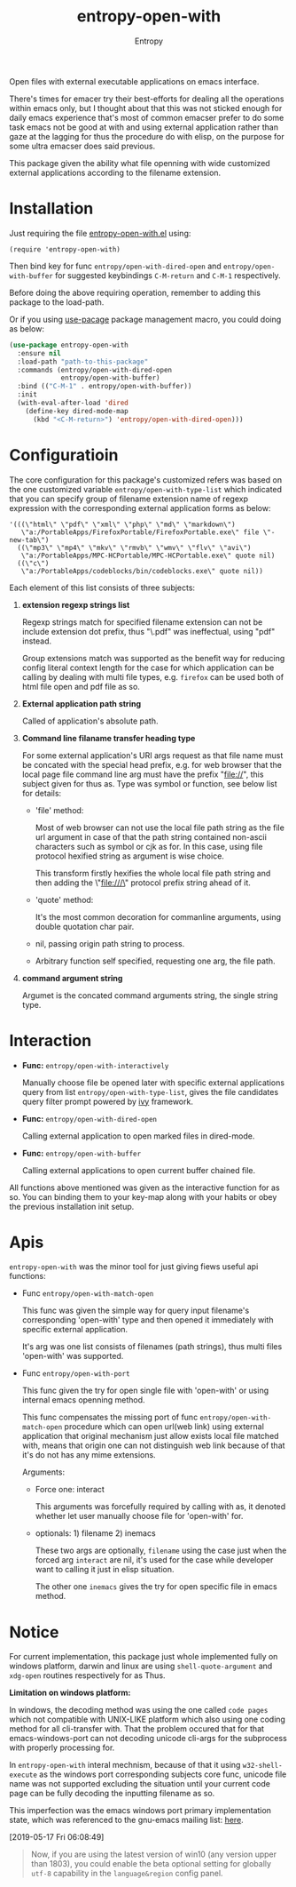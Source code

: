 # Local Variables:
# fill-column: 70
# org-adapt-indentation: nil
# org-download-image-dir: "./img/"
# eval: (auto-fill-mode)
# End:
#+title: entropy-open-with
#+author: Entropy

Open files with external executable applications on emacs interface. 

There's times for emacer try their best-efforts for dealing all the
operations within emacs only, but I thought about that this was not
sticked enough for daily emacs experience that's most of common
emacser prefer to do some task emacs not be good at with and using
external application rather than gaze at the lagging for thus the
procedure do with elisp, on the purpose for some ultra emacser does
said previous.

This package given the ability what file openning with wide customized
external applications according to the filename extension.

* Installation

Just requiring the file [[file:entropy-open-with.el][entropy-open-with.el]]  using:
: (require 'entropy-open-with)

Then bind key for func ~entropy/open-with-dired-open~ and
~entropy/open-with-buffer~ for suggested keybindings =C-M-return= and
=C-M-1= respectively.

Before doing the above requiring operation, remember to adding this
package to the load-path.

Or if you using [[https://github.com/jwiegley/use-package][use-pacage]] package management macro, you could doing
as below:
#+BEGIN_SRC emacs-lisp
  (use-package entropy-open-with
    :ensure nil
    :load-path "path-to-this-package"
    :commands (entropy/open-with-dired-open
               entropy/open-with-buffer)
    :bind (("C-M-1" . entropy/open-with-buffer))
    :init
    (with-eval-after-load 'dired
      (define-key dired-mode-map 
        (kbd "<C-M-return>") 'entropy/open-with-dired-open)))
#+END_SRC

* Configuratioin

The core configuration for this package's customized refers was based
on the one customized variable =entropy/open-with-type-list= which
indicated that you can specify group of filename extension name of
regexp expression with the corresponding external application forms as
below:

#+BEGIN_SRC elisp
  '(((\"html\" \"pdf\" \"xml\" \"php\" \"md\" \"markdown\")
     \"a:/PortableApps/FirefoxPortable/FirefoxPortable.exe\" file \"-new-tab\")
    ((\"mp3\" \"mp4\" \"mkv\" \"rmvb\" \"wmv\" \"flv\" \"avi\")
     \"a:/PortableApps/MPC-HCPortable/MPC-HCPortable.exe\" quote nil)
    ((\"c\")
     \"a:/PortableApps/codeblocks/bin/codeblocks.exe\" quote nil))
#+END_SRC

Each element of this list consists of three subjects:

1) *extension regexp strings list*

   Regexp strings match for specified filename extension can not be
   include extension dot prefix, thus "\.pdf" was ineffectual, using
   "pdf" instead.

   Group extensions match was supported as the benefit way for reducing
   config literal context length for the case for which application can
   be calling by dealing with multi file types, e.g. =firefox= can be
   used both of html file open and pdf file as so.

2) *External application path string*

   Called of application's absolute path. 

3) *Command line filaname transfer heading type*
  
   For some external application's URI args request as that file name
   must be concated with the special head prefix, e.g. for web browser
   that the local page file command line arg must have the prefix
   "file://", this subject given for thus as. Type was symbol or
   function, see below list for details:

   - 'file' method:

     Most of web browser can not use the local file path string as
     the file url argument in case of that the path string contained
     non-ascii characters such as symbol or cjk as for. In this case,
     using file protocol hexified string  as argument is wise choice.

     This transform firstly hexifies the whole local file path string
     and then adding the \"file:///\" protocol prefix string ahead of
     it.

   - 'quote' method:

     It's the most common decoration for commanline arguments, using
     double quotation char pair.

   - nil, passing origin path string to process.

   - Arbitrary function self specified, requesting one arg, the file path.  
 
4) *command argument string*

   Argumet is the concated command arguments string, the single string
   type.

* Interaction

- *Func:* ~entropy/open-with-interactively~

  Manually choose file be opened later with specific external
  applications query from list =entropy/open-with-type-list=, gives
  the file candidates query filter prompt powered by [[https://github.com/abo-abo/swiper][ivy]] framework.

- *Func:* ~entropy/open-with-dired-open~
  
  Calling external application to open marked files in dired-mode.

- *Func:* ~entropy/open-with-buffer~

  Calling external applications to open current buffer chained file. 


All functions above mentioned was given as the interactive function
for as so. You can binding them to your key-map along with your habits
or obey the previous installation init setup.


* Apis 

=entropy-open-with= was the minor tool for just giving fiews useful
api functions:

+ Func ~entropy/open-with-match-open~ 

  This func was given the simple way for query input filename's
  corresponding 'open-with' type and then opened it immediately with
  specific external application.

  It's arg was one list consists of filenames (path strings), thus
  multi files 'open-with' was supported.

+ Func ~entropy/open-with-port~

  This func given the try for open single file with 'open-with' or
  using internal emacs openning method.

  This func compensates the missing port of func
  ~entropy/open-with-match-open~ procedure which can open url(web
  link) using external application that original mechanism just allow
  exists local file matched with, means that origin one can not
  distinguish web link because of that it's do not has any mime
  extensions.

  Arguments:

  - Force one: interact

    This arguments was forcefully required by calling with as, it
    denoted whether let user manually choose file for 'open-with'
    for. 

  - optionals: 1) filename      2) inemacs

    These two args are optionally, =filename= using the case just when
    the forced arg =interact= are nil, it's used for the case while
    developer want to calling it just in elisp situation.

    The other one =inemacs= gives the try for open specific file in
    emacs method.
  
*  Notice    

For current implementation, this package just whole implemented fully
on windows platform, darwin and linux are using ~shell-quote-argument~
and ~xdg-open~ routines respectively for as Thus.

*Limitation on windows platform:*

In windows, the decoding method was using the one called =code pages=
which not compatible with UNIX-LIKE platform which also using one
coding method for all cli-transfer with. That the problem occured that
for that emacs-windows-port can not decoding unicode cli-args for the
subprocess with properly processing for.

In =entropy-open-with= interal mechnism, because of that it using
~w32-shell-execute~ as the windows port corresponding subjects core
func, unicode file name was not supported excluding the situation
until your current code page can be fully decoding the inputting
filename as so.

This imperfection was the emacs windows port primary implementation
state, which was referenced to the gnu-emacs mailing list: [[https://lists.gnu.org/archive/html/emacs-devel/2016-01/msg00406.html][here]].

[2019-05-17 Fri 06:08:49]

#+BEGIN_QUOTE
Now, if you are using the latest version of win10 (any version upper
than 1803), you could enable the beta optional setting for globally
=utf-8= capability in the =language&region= config panel.
#+END_QUOTE


